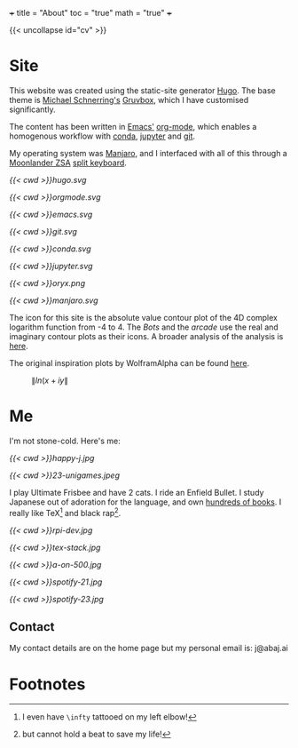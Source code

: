 +++
title = "About"
toc = "true"
math = "true"
+++

{{< uncollapse id="cv" >}}

* Site

This website was created using the static-site generator [[https://gohugo.io][Hugo]]. The base theme is [[https://schnerring.net][Michael Schnerring's]] [[https://github.com/schnerring/hugo-theme-gruvbox][Gruvbox]], which I have customised significantly. 

The content has been written in [[https://www.gnu.org/software/emacs/][Emacs']] [[https://orgmode.org/][org-mode]], which enables a homogenous workflow with [[https://www.anaconda.com/][conda]], [[https://jupyter.org/][jupyter]] and [[https://github.com/abaj8494/abaj.ai][git]].

My operating system was [[https://manjaro.org/][Manjaro]], and I interfaced with all of this through a [[https://www.zsa.io/moonlander][Moonlander ZSA]] [[https://configure.zsa.io/moonlander/layouts/yBYEx/latest/0][split keyboard]].

#+BEGIN_CENTER
#+ATTR_HTML: :width 160px :class lateximage
#+CAPTION: HUGO
[[{{< cwd >}}hugo.svg]]
#+ATTR_HTML: :width 160px :class lateximage
#+CAPTION: Orgmode
[[{{< cwd >}}orgmode.svg]]
#+ATTR_HTML: :width 160px :class lateximage
#+CAPTION: Emacs
[[{{< cwd >}}emacs.svg]]
#+ATTR_HTML: :width 160px :class lateximage
#+CAPTION: Git
[[{{< cwd >}}git.svg]]
#+END_CENTER
#+BEGIN_CENTER
#+ATTR_HTML: :width 160px :class lateximage
#+CAPTION: Conda
[[{{< cwd >}}conda.svg]]
#+ATTR_HTML: :width 160px :class lateximage
#+CAPTION: Jupyter
[[{{< cwd >}}jupyter.svg]]
#+ATTR_HTML: :width 160px :class lateximage
#+CAPTION: Oryx Firmware
[[{{< cwd >}}oryx.png]]
#+ATTR_HTML: :width 160px :class lateximage
#+CAPTION: Manjaro OS
[[{{< cwd >}}manjaro.svg]]
#+END_CENTER

The icon for this site is the absolute value contour plot of the 4D complex logarithm function from -4 to 4. The [[bots.abaj.ai][Bots]] and the [[arcade.abaj.ai][arcade]] use the real and imaginary contour plots as their icons. A broader analysis of the analysis is [[https://abaj.ai/projects/maths/icons][here]].

The original inspiration plots by WolframAlpha can be found [[https://mathworld.wolfram.com/Logarithm.html][here]].

#+BEGIN_CENTER
#+ATTR_HTML: :width 400px :class lateximage
#+CAPTION: \(\|ln(x+iy\|\)
[[/abs_hsv.svg]]
#+END_CENTER

* Me

I'm not stone-cold. Here's me:

#+BEGIN_CENTER
#+ATTR_HTML: :width 300px
[[{{< cwd >}}happy-j.jpg]]
#+ATTR_HTML: :width 533px
[[{{< cwd >}}23-unigames.jpeg]]
#+END_CENTER

I play Ultimate Frisbee and have 2 cats. I ride an Enfield Bullet. I study Japanese out of adoration for the language, and own [[/projects/literature/library][hundreds of books]]. I really like TeX[fn:1] and black rap[fn:2].

#+BEGIN_CENTER
#+ATTR_HTML: :width 400px
[[{{< cwd >}}rpi-dev.jpg]]
#+ATTR_HTML: :width 400px
[[{{< cwd >}}tex-stack.jpg]]
#+ATTR_HTML: :width 330px
[[{{< cwd >}}a-on-500.jpg]]

#+ATTR_HTML: :width 245px
[[{{< cwd >}}spotify-21.jpg]]
#+ATTR_HTML: :width 240px
[[{{< cwd >}}spotify-23.jpg]]
#+END_CENTER

** Contact

My contact details are on the home page but my personal email is: j@abaj.ai

* Footnotes
[fn:2] but cannot hold a beat to save my life! 

[fn:1] I even have =\infty= tattooed on my left elbow! 

